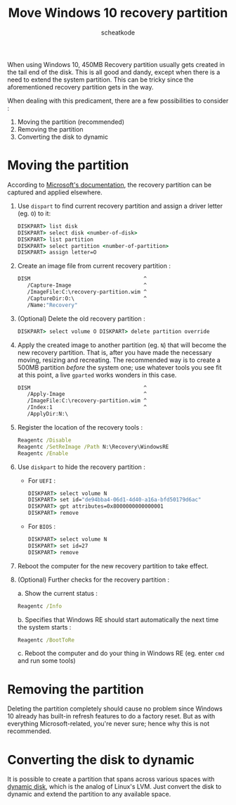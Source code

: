 #+TITLE:       Move Windows 10 recovery partition
#+AUTHOR:      scheatkode
#+EMAIL:       scheatkode@gmail.com
#+DESCRIPTION: Moving Windows 10 automatically created recovery partition
#+STARTUP:     inlineimages align shrink
#+PROPERTY:    header-args :tangle no :comments link #:results none

#+begin_center
             [[file:../../_assets/xkcd/workaround.png]]
#+end_center

When using  Windows 10, 450MB Recovery  partition usually gets created  in the
tail end of the disk. This is all  good and dandy, except when there is a need
to extend  the system partition. This  can be tricky since  the aforementioned
recovery partition gets in the way.

When  dealing  with  this  predicament,  there  are  a  few  possibilities  to
consider :

1. Moving the partition (recommended)
2. Removing the partition
3. Converting the disk to dynamic

* Moving the partition

  According  to  [[https://docs.microsoft.com/en-us/windows-hardware/manufacture/desktop/capture-and-apply-windows-system-and-recovery-partitions][Microsoft's  documentation]],  the recovery  partition  can  be
  captured and applied elsewhere.

  1. Use =dispart= to find current recovery partition and assign a driver letter
     (eg. =O=) to it:

     #+begin_src bat
     DISKPART> list disk
     DISKPART> select disk <number-of-disk>
     DISKPART> list partition
     DISKPART> select partition <number-of-partition>
     DISKPART> assign letter=O
     #+end_src

  2. Create an image file from current recovery partition :

     #+begin_src bat
     DISM                                    ^
        /Capture-Image                       ^
        /ImageFile:C:\recovery-partition.wim ^
        /CaptureDir:O:\                      ^
        /Name:"Recovery"
     #+end_src

  3. (Optional) Delete the old recovery partition :

     #+begin_src bat
     DISKPART> select volume O DISKPART> delete partition override
     #+end_src

  4. Apply the created image to another partition (eg. =N=) that will become the
     new  recovery partition.  That  is,  after you  have  made the  necessary
     moving, resizing and recreating. The recommended way is to create a 500MB
     partition /before/ the  system one; use whatever tools you  see fit at this
     point, a live =gparted= works wonders in this case.

     #+begin_src bat
     DISM                                    ^
        /Apply-Image                         ^
        /ImageFile:C:\recovery-partition.wim ^
        /Index:1                             ^
        /ApplyDir:N:\
     #+end_src

  5. Register the location of the recovery tools :

     #+begin_src bat
     Reagentc /Disable
     Reagentc /SetReImage /Path N:\Recovery\WindowsRE
     Reagentc /Enable
     #+end_src

  6. Use =diskpart= to hide the recovery partition :

     - For =UEFI= :

        #+begin_src bat
        DISKPART> select volume N
        DISKPART> set id="de94bba4-06d1-4d40-a16a-bfd50179d6ac"
        DISKPART> gpt attributes=0x8000000000000001
        DISKPART> remove
        #+end_src

     - For =BIOS= :

        #+begin_src bat
        DISKPART> select volume N
        DISKPART> set id=27
        DISKPART> remove
        #+end_src

  7. Reboot the computer for the new recovery partition to take effect.

  8. (Optional) Further checks for the recovery partition :

     a. Show the current status :

        #+begin_src bat
        Reagentc /Info
        #+end_src

     b. Specifies that Windows RE should start automatically the next time the
        system starts :

        #+begin_src bat
        Reagentc /BootToRe
        #+end_src

     c. Reboot the computer and do your thing in Windows RE (eg. enter =cmd= and
        run some tools)

* Removing the partition

  Deleting the partition  completely should cause no problem  since Windows 10
  already has  built-in refresh features  to do a  factory reset. But  as with
  everything  Microsoft-related, you're  never  sure; hence  why  this is  not
  recommended.

* Converting the disk to dynamic

  It is possible  to create a partition that spans  across various spaces with
  [[https://docs.microsoft.com/en-us/windows/desktop/FileIO/basic-and-dynamic-disks][dynamic disk]], which is  the analog of Linux's LVM. Just  convert the disk to
  dynamic and extend the partition to any available space.

